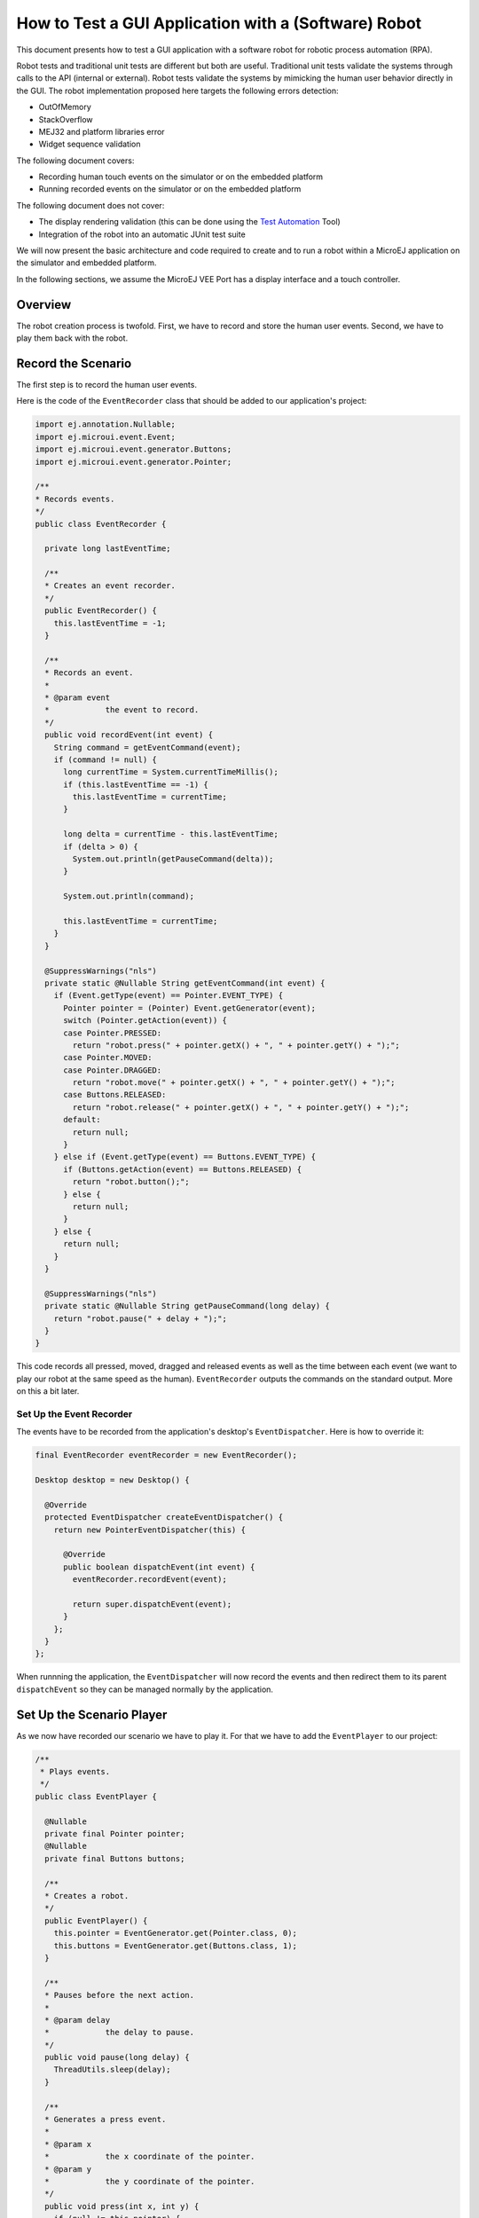 .. _tutorials_software_robot:

How to Test a GUI Application with a (Software) Robot
=====================================================

This document presents how to test a GUI application with a software robot for robotic process automation (RPA).

Robot tests and traditional unit tests are different but both are useful.
Traditional unit tests validate the systems through calls to the API (internal or external). Robot tests validate the systems by mimicking the human user behavior directly in the GUI.
The robot implementation proposed here targets the following errors detection:

* OutOfMemory
* StackOverflow
* MEJ32 and platform libraries error
* Widget sequence validation

The following document covers:

* Recording human touch events on the simulator or on the embedded platform
* Running recorded events on the simulator or on the embedded platform

The following document does not cover:

* The display rendering validation (this can be done using the `Test Automation <https://github.com/MicroEJ/Tool-UITestAutomation>`_ Tool)
* Integration of the robot into an automatic JUnit test suite

We will now present the basic architecture and code required to create and to run a robot within a MicroEJ application on the simulator and embedded platform.

In the following sections, we assume the MicroEJ VEE Port has a display interface and a touch controller.
 
Overview
--------

The robot creation process is twofold. First, we have to record and store the human user events.
Second, we have to play them back with the robot.

Record the Scenario
-------------------

The first step is to record the human user events.

Here is the code of the ``EventRecorder`` class that should be added to our application's project:

.. code-block:: java

      import ej.annotation.Nullable;
      import ej.microui.event.Event;
      import ej.microui.event.generator.Buttons;
      import ej.microui.event.generator.Pointer;

      /**
      * Records events.
      */
      public class EventRecorder {

        private long lastEventTime;

        /**
        * Creates an event recorder.
        */
        public EventRecorder() {
          this.lastEventTime = -1;
        }

        /**
        * Records an event.
        *
        * @param event
        *            the event to record.
        */
        public void recordEvent(int event) {
          String command = getEventCommand(event);
          if (command != null) {
            long currentTime = System.currentTimeMillis();
            if (this.lastEventTime == -1) {
              this.lastEventTime = currentTime;
            }

            long delta = currentTime - this.lastEventTime;
            if (delta > 0) {
              System.out.println(getPauseCommand(delta));
            }

            System.out.println(command);

            this.lastEventTime = currentTime;
          }
        }

        @SuppressWarnings("nls")
        private static @Nullable String getEventCommand(int event) {
          if (Event.getType(event) == Pointer.EVENT_TYPE) {
            Pointer pointer = (Pointer) Event.getGenerator(event);
            switch (Pointer.getAction(event)) {
            case Pointer.PRESSED:
              return "robot.press(" + pointer.getX() + ", " + pointer.getY() + ");";
            case Pointer.MOVED:
            case Pointer.DRAGGED:
              return "robot.move(" + pointer.getX() + ", " + pointer.getY() + ");";
            case Buttons.RELEASED:
              return "robot.release(" + pointer.getX() + ", " + pointer.getY() + ");";
            default:
              return null;
            }
          } else if (Event.getType(event) == Buttons.EVENT_TYPE) {
            if (Buttons.getAction(event) == Buttons.RELEASED) {
              return "robot.button();";
            } else {
              return null;
            }
          } else {
            return null;
          }
        }

        @SuppressWarnings("nls")
        private static @Nullable String getPauseCommand(long delay) {
          return "robot.pause(" + delay + ");";
        }
      }

This code records all pressed, moved, dragged and released events as well as the time between each event (we want to play our robot at the same speed as the human). ``EventRecorder`` outputs the commands on the standard output. More on this a bit later.

Set Up the Event Recorder
~~~~~~~~~~~~~~~~~~~~~~~~~

The events have to be recorded from the application's desktop's ``EventDispatcher``. Here is how to override it:

.. code-block:: java

      final EventRecorder eventRecorder = new EventRecorder();

      Desktop desktop = new Desktop() {

        @Override
        protected EventDispatcher createEventDispatcher() {
          return new PointerEventDispatcher(this) {

            @Override
            public boolean dispatchEvent(int event) {
              eventRecorder.recordEvent(event);

              return super.dispatchEvent(event);
            }
          };
        }
      };

When runnning the application, the ``EventDispatcher`` will now record the events and then redirect them to its parent ``dispatchEvent`` so they can be managed normally by the application.

Set Up the Scenario Player
--------------------------

As we now have recorded our scenario we have to play it. For that we have to add the ``EventPlayer`` to our project:

.. code-block:: java

      /**
       * Plays events.
       */
      public class EventPlayer {

        @Nullable
        private final Pointer pointer;
        @Nullable
        private final Buttons buttons;

        /**
        * Creates a robot.
        */
        public EventPlayer() {
          this.pointer = EventGenerator.get(Pointer.class, 0);
          this.buttons = EventGenerator.get(Buttons.class, 1);
        }

        /**
        * Pauses before the next action.
        *
        * @param delay
        *            the delay to pause.
        */
        public void pause(long delay) {
          ThreadUtils.sleep(delay);
        }

        /**
        * Generates a press event.
        *
        * @param x
        *            the x coordinate of the pointer.
        * @param y
        *            the y coordinate of the pointer.
        */
        public void press(int x, int y) {
          if (null != this.pointer) {
            this.pointer.reset(x, y);
          }
          if (null != this.pointer) {
            this.pointer.send(Pointer.PRESSED, 0);
          }
        }

        /**
        * Generates a move event.
        *
        * @param x
        *            the x coordinate of the pointer.
        * @param y
        *            the y coordinate of the pointer.
        */
        public void move(int x, int y) {
          if (null != this.pointer) {
            this.pointer.move(x, y);
          }
        }

        /**
        * Generates a release event.
        *
        * @param x
        *            the x coordinate of the pointer.
        * @param y
        *            the y coordinate of the pointer.
        */
        public void release(int x, int y) {
          if (null != this.pointer) {
            this.pointer.reset(x, y);
          }
          if (null != this.pointer) {
            this.pointer.send(Pointer.RELEASED, 0);
          }
        }

        /**
        * Generates a button event.
        */
        public void button() {
          if (null != this.buttons) {
            this.buttons.send(Buttons.RELEASED, 0);
          }
        }
      }

``EventPlayer`` will play events using the ``EventGenerator``.

We will now extend ``EventPlayer`` in order to play a specific scenario:

.. code-block:: java

      /**
      * Robot scenario which reproduces the recorded human user events .
      */
      public class NavigationScenario extends EventPlayer implements Runnable {

        @Override
        public void run() {
          press(344, 177);
          pause(885);
          release(344, 177);
          pause(359);
          press(184, 192);
          pause(34);
          move(185, 192);
          pause(24);
          move(188, 192);
          pause(23);
          move(191, 192);
          pause(24);
          move(196, 192);
          pause(21);
          move(206, 191);

        }
      }

The ``run`` method from the code above already contains recorded events, you will have to replace it by the ``EventRecorder`` output you get when recording the events.

Run the Scenario
----------------

We will now create a task that will run the scenario:

.. code-block:: java

        /**
      * A robot task is able to run a given scenario.
      */
      public class RobotTask {

        private boolean running;

        /**
        * Creates a demo robot.
        */
        public RobotTask() {
          this.running = false;
        }

        /**
        * Starts the given scenario.
        *
        * @param scenario
        *            the scenario to run.
        */
        public void startScenario(final Runnable scenario) {
          if (!this.running) {
            this.running = true;

            new Thread() {
              @Override
              public void run() {
                scenario.run();
                RobotTask.this.running = false;
              }
            }.start();
          }
        }

        /**
        * Returns whether the robot is currently running.
        *
        * @return <code>true</code> if the robot is running, false otherwise</code>.
        */
        public boolean isRunning() {
          return this.running;
        }
      }

You can now start the ``RobotTask`` in your application:

.. code-block:: java

      RobotTask robot = new RobotTask();
			robot.startScenario(new NavigationScenario());

Then, launch your application: the recorded scenario is now re-played, well done!

..
   | Copyright 2023-2024, MicroEJ Corp. Content in this space is free 
   for read and redistribute. Except if otherwise stated, modification 
   is subject to MicroEJ Corp prior approval.
   | MicroEJ is a trademark of MicroEJ Corp. All other trademarks and 
   copyrights are the property of their respective owners.
